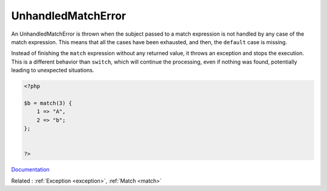 .. _unhandledmatcherror:

UnhandledMatchError
-------------------

An UnhandledMatchError is thrown when the subject passed to a match expression is not handled by any case of the match expression. This means that all the cases have been exhausted, and then, the ``default`` case is missing. 

Instead of finishing the ``match`` expression without any returned value, it throws an exception and stops the execution. This is a different behavior than ``switch``, which will continue the processing, even if nothing was found, potentially leading to unexpected situations.



.. code-block:: php
   
   <?php
   
   $b = match(3) {
       1 => "A",
       2 => "b";
   };
   
   
   ?>


`Documentation <https://www.php.net/manual/en/class.unhandledmatcherror.php>`__

Related : :ref:`Exception <exception>`, :ref:`Match <match>`
